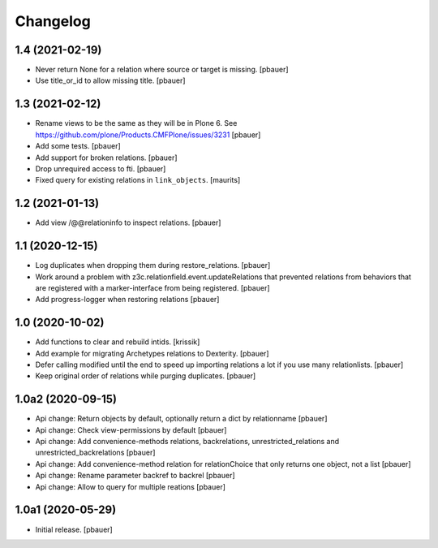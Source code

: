 Changelog
=========


1.4 (2021-02-19)
----------------

- Never return None for a relation where source or target is missing.
  [pbauer]

- Use title_or_id to allow missing title.
  [pbauer]


1.3 (2021-02-12)
----------------

- Rename views to be the same as they will be in Plone 6.
  See https://github.com/plone/Products.CMFPlone/issues/3231
  [pbauer]

- Add some tests.
  [pbauer]

- Add support for broken relations.
  [pbauer]

- Drop unrequired access to fti.
  [pbauer]

- Fixed query for existing relations in ``link_objects``.
  [maurits]


1.2 (2021-01-13)
----------------

- Add view /@@relationinfo to inspect relations.
  [pbauer]


1.1 (2020-12-15)
----------------

- Log duplicates when dropping them during restore_relations.
  [pbauer]

- Work around a problem with z3c.relationfield.event.updateRelations that prevented relations from behaviors that are registered with a marker-interface from being registered.
  [pbauer]

- Add progress-logger when restoring relations
  [pbauer]


1.0 (2020-10-02)
----------------

- Add functions to clear and rebuild intids.
  [krissik]

- Add example for migrating Archetypes relations to Dexterity.
  [pbauer]

- Defer calling modified until the end to speed up importing relations a lot if you use many relationlists.
  [pbauer]

- Keep original order of relations while purging duplicates.
  [pbauer]


1.0a2 (2020-09-15)
------------------

- Api change: Return objects by default, optionally return a dict by relationname
  [pbauer]

- Api change: Check view-permissions by default
  [pbauer]

- Api change: Add convenience-methods relations, backrelations, unrestricted_relations and unrestricted_backrelations
  [pbauer]

- Api change: Add convenience-method relation for relationChoice that only returns one object, not a list
  [pbauer]

- Api change: Rename parameter backref to backrel
  [pbauer]

- Api change: Allow to query for multiple reations
  [pbauer]


1.0a1 (2020-05-29)
------------------

- Initial release.
  [pbauer]
